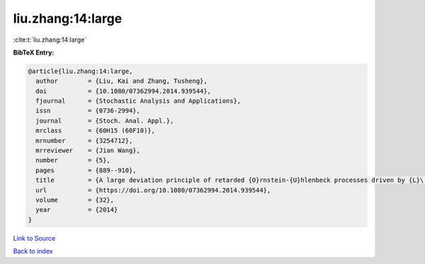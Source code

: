liu.zhang:14:large
==================

:cite:t:`liu.zhang:14:large`

**BibTeX Entry:**

.. code-block:: bibtex

   @article{liu.zhang:14:large,
     author        = {Liu, Kai and Zhang, Tusheng},
     doi           = {10.1080/07362994.2014.939544},
     fjournal      = {Stochastic Analysis and Applications},
     issn          = {0736-2994},
     journal       = {Stoch. Anal. Appl.},
     mrclass       = {60H15 (60F10)},
     mrnumber      = {3254712},
     mrreviewer    = {Jian Wang},
     number        = {5},
     pages         = {889--910},
     title         = {A large deviation principle of retarded {O}rnstein-{U}hlenbeck processes driven by {L}\'{e}vy noise},
     url           = {https://doi.org/10.1080/07362994.2014.939544},
     volume        = {32},
     year          = {2014}
   }

`Link to Source <https://doi.org/10.1080/07362994.2014.939544},>`_


`Back to index <../By-Cite-Keys.html>`_
